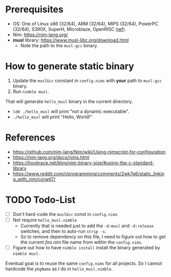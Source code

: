 * Prerequisites
- OS: One of Linux x86 (32/64), ARM (32/64), MIPS (32/64), PowerPC
  (32/64), S390X, SuperH, Microblaze, OpenRISC ([[https://www.musl-libc.org/intro.html][ref]]).
- Nim: [[https://nim-lang.org/]]
- *musl* library: [[https://www.musl-libc.org/download.html]]
  - Note the path to the ~musl-gcc~ binary.
* How to generate static binary
1. Update the ~muslGcc~ constant in ~config.nims~ with *your* path to
   ~musl-gcc~ binary.
2. Run ~nimble musl~.

That will generate ~hello_musl~ binary in the current directory.

- ~ldd ./hello_musl~ will print "not a dynamic executable".
- ~./hello_musl~ will print "Hello, World!"
* References
- [[https://github.com/nim-lang/Nim/wiki/Using-nimscript-for-configuration]]
- [[https://nim-lang.org/docs/nims.html]]
- [[https://hookrace.net/blog/nim-binary-size/#using-the-c-standard-library]]
- [[https://www.reddit.com/r/programming/comments/2wk7q6/static_linking_with_nim/corwtl7/]]
* TODO Todo-List
- [ ] Don't hard-code the ~muslGcc~ const in ~config.nims~
- [ ] Not require ~hello_musl.nimble~
  - Currently that is needed just to add the ~-d:musl~ and
    ~-d:release~ switches, and then to auto-run ~strip -s~.
  - So to remove dependency on this file, I need to figure out how to
    get the current /foo.nim/ file name from within the ~config.nims~.
- [ ] Figure out how to have ~nimble install~ install the binary
  generated by ~nimble musl~.

Eventual goal is to reuse the same ~config.nims~ for all projects. So
I cannot hardcode the ~pkgName~ as I do in ~hello_musl.nimble~.
